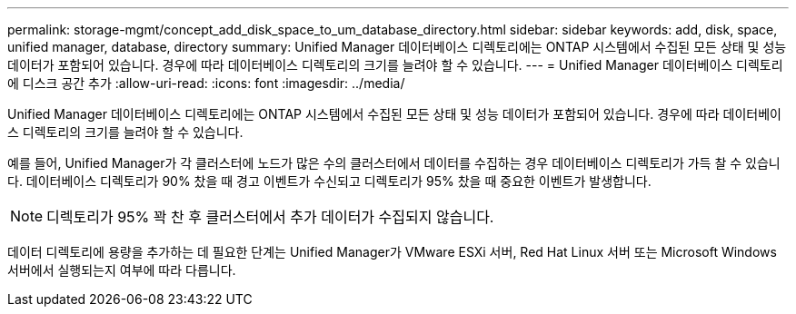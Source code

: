 ---
permalink: storage-mgmt/concept_add_disk_space_to_um_database_directory.html 
sidebar: sidebar 
keywords: add, disk, space, unified manager, database, directory 
summary: Unified Manager 데이터베이스 디렉토리에는 ONTAP 시스템에서 수집된 모든 상태 및 성능 데이터가 포함되어 있습니다. 경우에 따라 데이터베이스 디렉토리의 크기를 늘려야 할 수 있습니다. 
---
= Unified Manager 데이터베이스 디렉토리에 디스크 공간 추가
:allow-uri-read: 
:icons: font
:imagesdir: ../media/


[role="lead"]
Unified Manager 데이터베이스 디렉토리에는 ONTAP 시스템에서 수집된 모든 상태 및 성능 데이터가 포함되어 있습니다. 경우에 따라 데이터베이스 디렉토리의 크기를 늘려야 할 수 있습니다.

예를 들어, Unified Manager가 각 클러스터에 노드가 많은 수의 클러스터에서 데이터를 수집하는 경우 데이터베이스 디렉토리가 가득 찰 수 있습니다. 데이터베이스 디렉토리가 90% 찼을 때 경고 이벤트가 수신되고 디렉토리가 95% 찼을 때 중요한 이벤트가 발생합니다.

[NOTE]
====
디렉토리가 95% 꽉 찬 후 클러스터에서 추가 데이터가 수집되지 않습니다.

====
데이터 디렉토리에 용량을 추가하는 데 필요한 단계는 Unified Manager가 VMware ESXi 서버, Red Hat Linux 서버 또는 Microsoft Windows 서버에서 실행되는지 여부에 따라 다릅니다.
